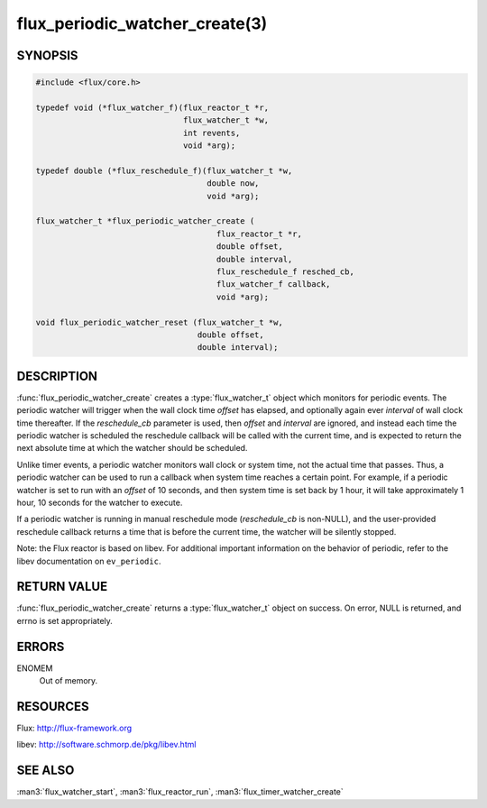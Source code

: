 ===============================
flux_periodic_watcher_create(3)
===============================

.. default-domain:: c

SYNOPSIS
========

.. code-block:: c

   #include <flux/core.h>

   typedef void (*flux_watcher_f)(flux_reactor_t *r,
                                  flux_watcher_t *w,
                                  int revents,
                                  void *arg);

   typedef double (*flux_reschedule_f)(flux_watcher_t *w,
                                       double now,
                                       void *arg);

   flux_watcher_t *flux_periodic_watcher_create (
                                         flux_reactor_t *r,
                                         double offset,
                                         double interval,
                                         flux_reschedule_f resched_cb,
                                         flux_watcher_f callback,
                                         void *arg);

   void flux_periodic_watcher_reset (flux_watcher_t *w,
                                     double offset,
                                     double interval);


DESCRIPTION
===========

:func:`flux_periodic_watcher_create` creates a :type:`flux_watcher_t` object
which monitors for periodic events. The periodic watcher will trigger when the
wall clock time *offset* has elapsed, and optionally again ever *interval*
of wall clock time thereafter. If the *reschedule_cb* parameter is used,
then *offset* and *interval* are ignored, and instead each time the
periodic watcher is scheduled the reschedule callback will be called
with the current time, and is expected to return the next absolute time
at which the watcher should be scheduled.

Unlike timer events, a periodic watcher monitors wall clock or system time,
not the actual time that passes. Thus, a periodic watcher can be used
to run a callback when system time reaches a certain point. For example,
if a periodic watcher is set to run with an *offset* of 10 seconds, and
then system time is set back by 1 hour, it will take approximately 1 hour,
10 seconds for the watcher to execute.

If a periodic watcher is running in manual reschedule mode (*reschedule_cb*
is non-NULL), and the user-provided reschedule callback returns a time
that is before the current time, the watcher will be silently stopped.

Note: the Flux reactor is based on libev. For additional important
information on the behavior of periodic, refer to the libev documentation
on ``ev_periodic``.


RETURN VALUE
============

:func:`flux_periodic_watcher_create` returns a :type:`flux_watcher_t` object
on success.  On error, NULL is returned, and errno is set appropriately.


ERRORS
======

ENOMEM
   Out of memory.


RESOURCES
=========

Flux: http://flux-framework.org

libev: http://software.schmorp.de/pkg/libev.html


SEE ALSO
========

:man3:`flux_watcher_start`, :man3:`flux_reactor_run`, :man3:`flux_timer_watcher_create`

